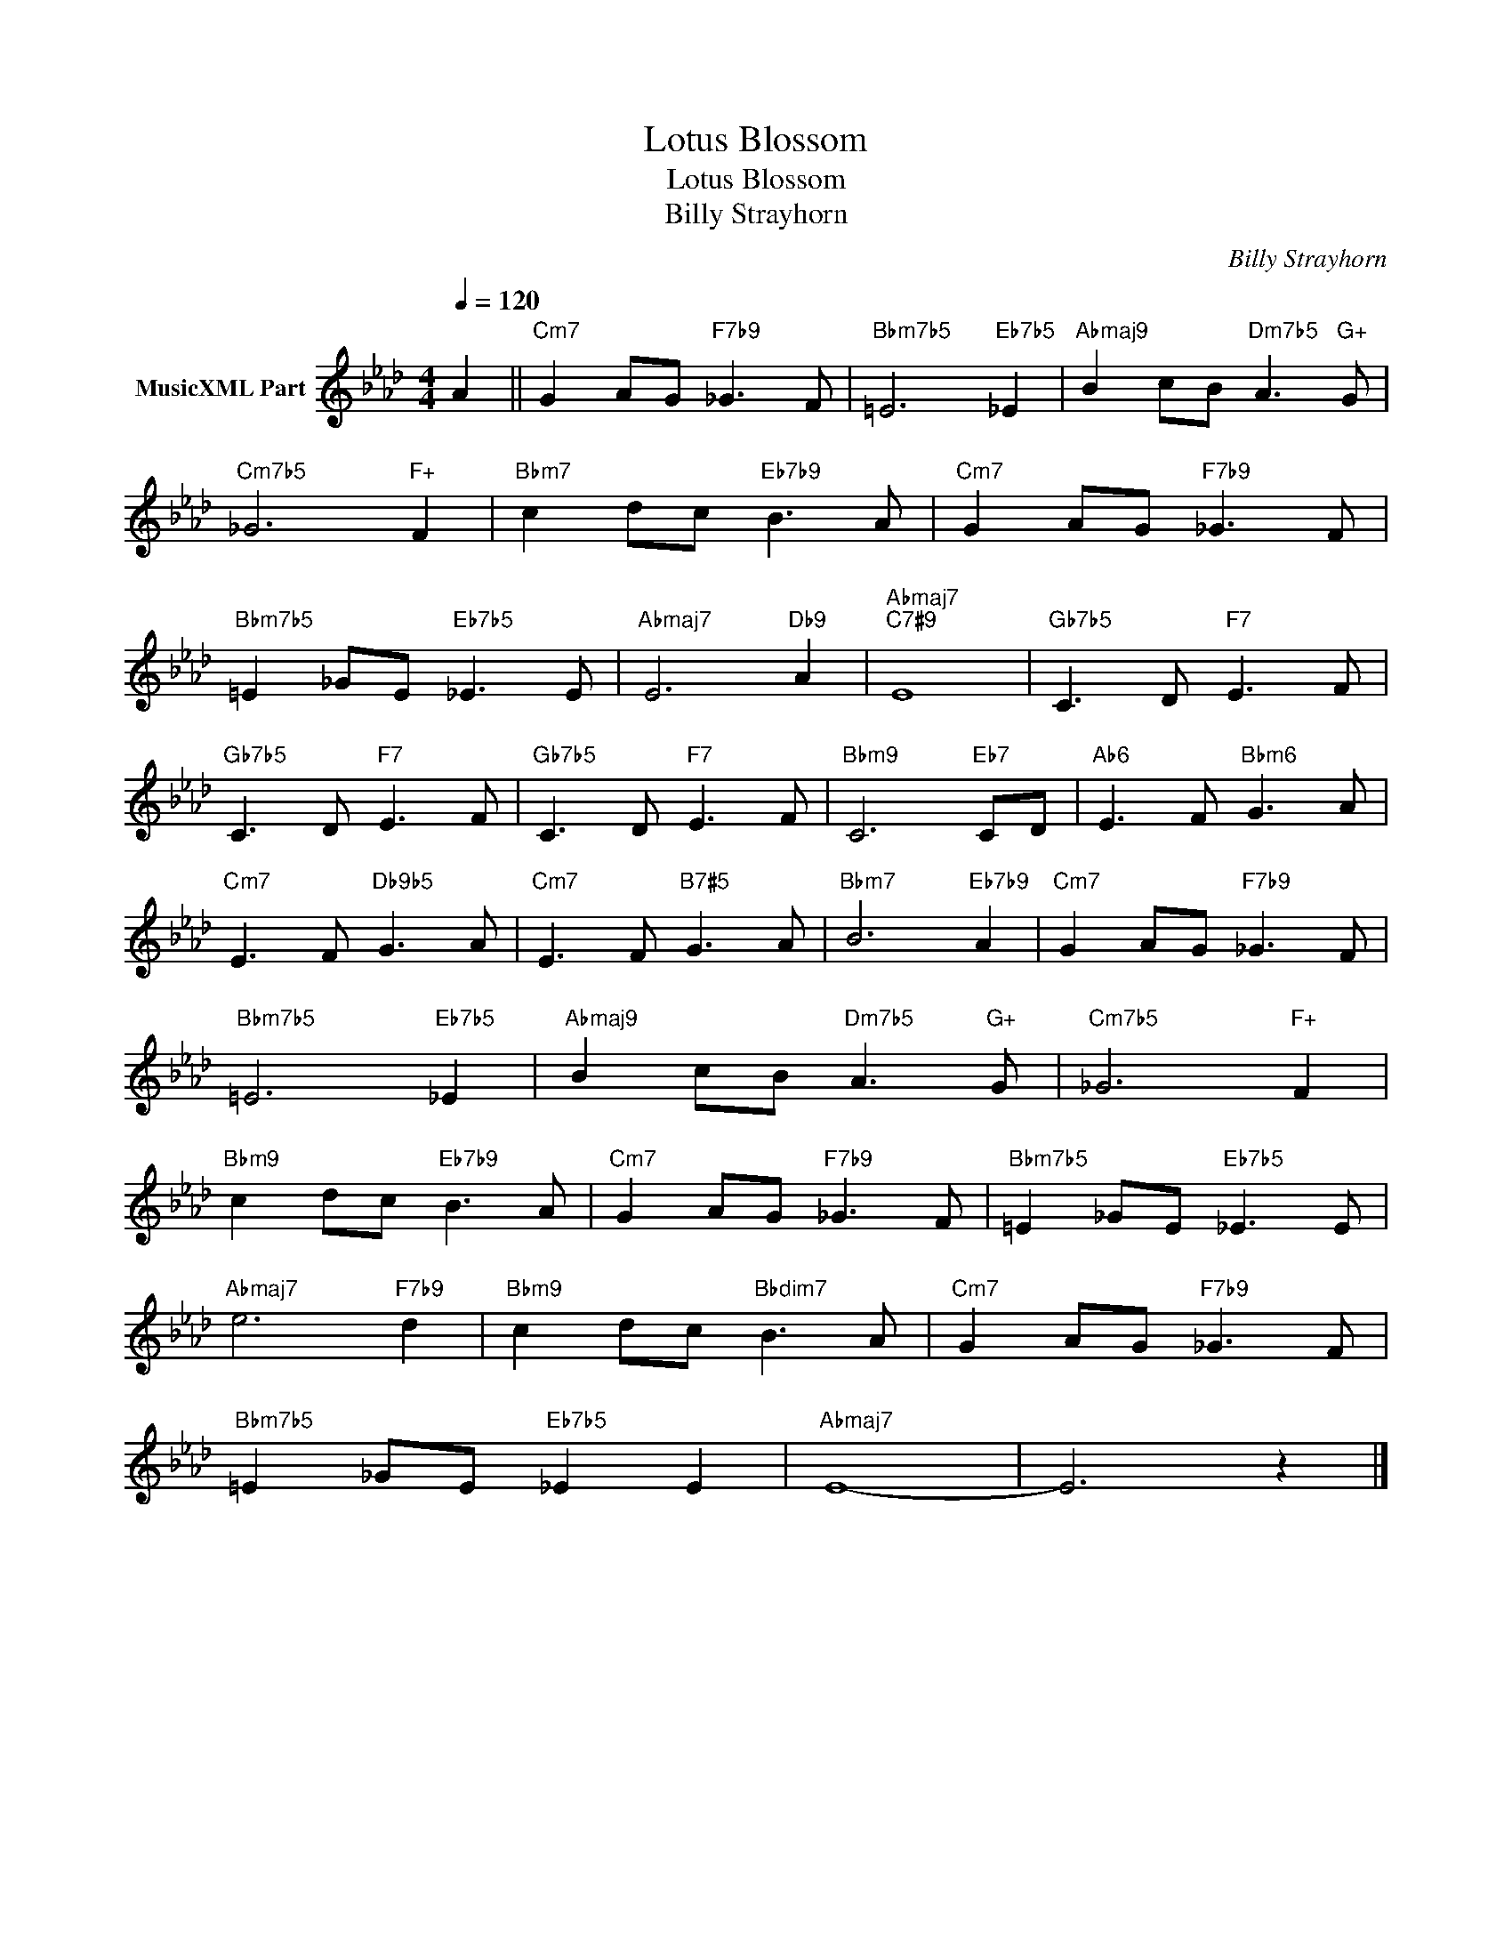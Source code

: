 X:1
T:Lotus Blossom
T:Lotus Blossom
T:Billy Strayhorn
C:Billy Strayhorn
Z:All Rights Reserved
L:1/8
Q:1/4=120
M:4/4
K:Ab
V:1 treble nm="MusicXML Part"
%%MIDI program 40
%%MIDI control 7 100
%%MIDI control 10 64
V:1
 A2 ||"Cm7" G2 AG"F7b9" _G3 F |"Bbm7b5" =E6"Eb7b5" _E2 |"Abmaj9" B2 cB"Dm7b5" A3"G+" G | %4
"Cm7b5" _G6"F+" F2 |"Bbm7" c2 dc"Eb7b9" B3 A |"Cm7" G2 AG"F7b9" _G3 F | %7
"Bbm7b5" =E2 _GE"Eb7b5" _E3 E |"Abmaj7" E6"Db9" A2 |"Abmaj7""C7#9" E8 |"Gb7b5" C3 D"F7" E3 F | %11
"Gb7b5" C3 D"F7" E3 F |"Gb7b5" C3 D"F7" E3 F |"Bbm9" C6"Eb7" CD |"Ab6" E3 F"Bbm6" G3 A | %15
"Cm7" E3 F"Db9b5" G3 A |"Cm7" E3 F"B7#5" G3 A |"Bbm7" B6"Eb7b9" A2 |"Cm7" G2 AG"F7b9" _G3 F | %19
"Bbm7b5" =E6"Eb7b5" _E2 |"Abmaj9" B2 cB"Dm7b5" A3"G+" G |"Cm7b5" _G6"F+" F2 | %22
"Bbm9" c2 dc"Eb7b9" B3 A |"Cm7" G2 AG"F7b9" _G3 F |"Bbm7b5" =E2 _GE"Eb7b5" _E3 E | %25
"Abmaj7" e6"F7b9" d2 |"Bbm9" c2 dc"Bbdim7" B3 A |"Cm7" G2 AG"F7b9" _G3 F | %28
"Bbm7b5" =E2 _GE"Eb7b5" _E2 E2 |"Abmaj7" E8- | E6 z2 |] %31

